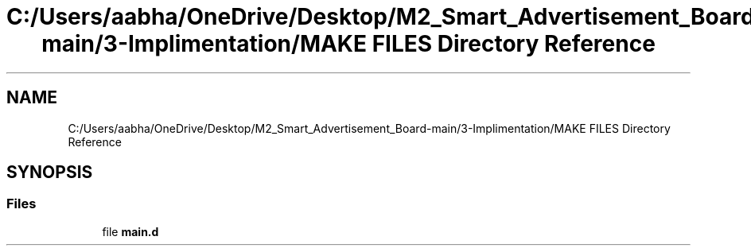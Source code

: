 .TH "C:/Users/aabha/OneDrive/Desktop/M2_Smart_Advertisement_Board-main/3-Implimentation/MAKE FILES Directory Reference" 3 "Sat Apr 23 2022" "Version 1.0.0" "M2_Smart_Advertisement_Board" \" -*- nroff -*-
.ad l
.nh
.SH NAME
C:/Users/aabha/OneDrive/Desktop/M2_Smart_Advertisement_Board-main/3-Implimentation/MAKE FILES Directory Reference
.SH SYNOPSIS
.br
.PP
.SS "Files"

.in +1c
.ti -1c
.RI "file \fBmain\&.d\fP"
.br
.in -1c
